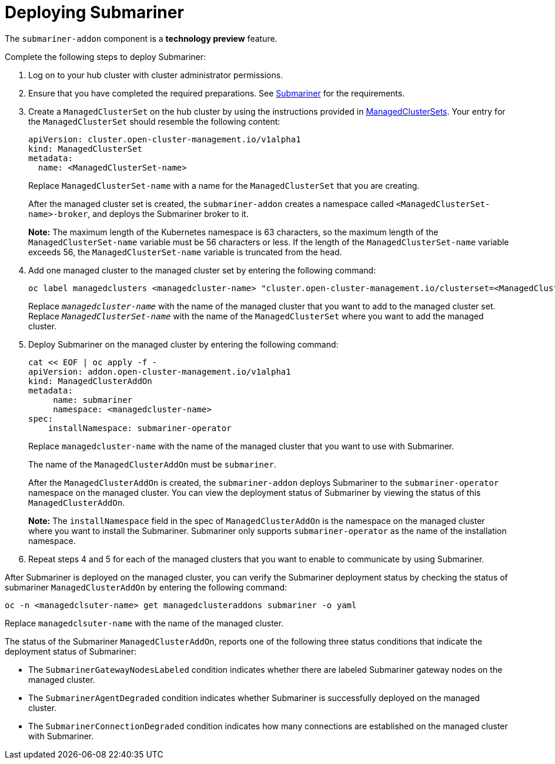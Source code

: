 [#deploying-submariner]
= Deploying Submariner

The `submariner-addon` component is a *technology preview* feature.

Complete the following steps to deploy Submariner:

. Log on to your hub cluster with cluster administrator permissions.

. Ensure that you have completed the required preparations. See xref:../services/submariner.adoc#submariner[Submariner] for the requirements.

. Create a `ManagedClusterSet` on the hub cluster by using the instructions provided in link:../clusters/custom_resource.adoc#managedclustersets[ManagedClusterSets]. Your entry for the `ManagedClusterSet` should resemble the following content:
+ 
[source,yaml]
----
apiVersion: cluster.open-cluster-management.io/v1alpha1
kind: ManagedClusterSet
metadata:
  name: <ManagedClusterSet-name>
----
Replace `ManagedClusterSet-name` with a name for the `ManagedClusterSet` that you are creating.
+
After the managed cluster set is created, the `submariner-addon` creates a namespace called `<ManagedClusterSet-name>-broker`, and deploys the Submariner broker to it. 
+
*Note:* The maximum length of the Kubernetes namespace is 63 characters, so the maximum length of the `ManagedClusterSet-name` variable must be 56 characters or less. If the length of the `ManagedClusterSet-name` variable exceeds 56, the `ManagedClusterSet-name` variable is truncated from the head.

. Add one managed cluster to the managed cluster set by entering the following command:
+
----
oc label managedclusters <managedcluster-name> "cluster.open-cluster-management.io/clusterset=<ManagedClusterSet-name>" --overwrite
----
Replace `_managedcluster-name_` with the name of the managed cluster that you want to add to the managed cluster set.
Replace `_ManagedClusterSet-name_` with the name of the `ManagedClusterSet` where you want to add the managed cluster.

. Deploy Submariner on the managed cluster by entering the following command:
+
----
cat << EOF | oc apply -f -
apiVersion: addon.open-cluster-management.io/v1alpha1
kind: ManagedClusterAddOn
metadata:
     name: submariner
     namespace: <managedcluster-name>
spec:
    installNamespace: submariner-operator
----
Replace `managedcluster-name` with the name of the managed cluster that you want to use with Submariner.
+
The name of the `ManagedClusterAddOn` must be `submariner`. 
+
After the `ManagedClusterAddOn` is created, the `submariner-addon` deploys Submariner to the `submariner-operator` namespace on the managed cluster. You can view the deployment status of Submariner by viewing the status of this `ManagedClusterAddOn`.
+
*Note:* The `installNamespace` field in the spec of `ManagedClusterAddOn` is the namespace on the managed cluster where you want to install the Submariner. Submariner only supports `submariner-operator` as the name of the installation namespace. 

. Repeat steps 4 and 5 for each of the managed clusters that you want to enable to communicate by using Submariner.

After Submariner is deployed on the managed cluster, you can verify the Submariner deployment status by checking the status of submariner `ManagedClusterAddOn` by entering the following command:
----
oc -n <managedclsuter-name> get managedclusteraddons submariner -o yaml
----
Replace `managedclsuter-name` with the name of the managed cluster.

The status of the Submariner `ManagedClusterAddOn`, reports one of the following three status conditions that indicate the deployment status of Submariner:

* The `SubmarinerGatewayNodesLabeled` condition indicates whether there are labeled Submariner gateway nodes on the managed cluster.
* The `SubmarinerAgentDegraded` condition indicates whether Submariner is successfully deployed on the managed cluster.
* The `SubmarinerConnectionDegraded` condition indicates how many connections are established on the managed cluster with Submariner.

